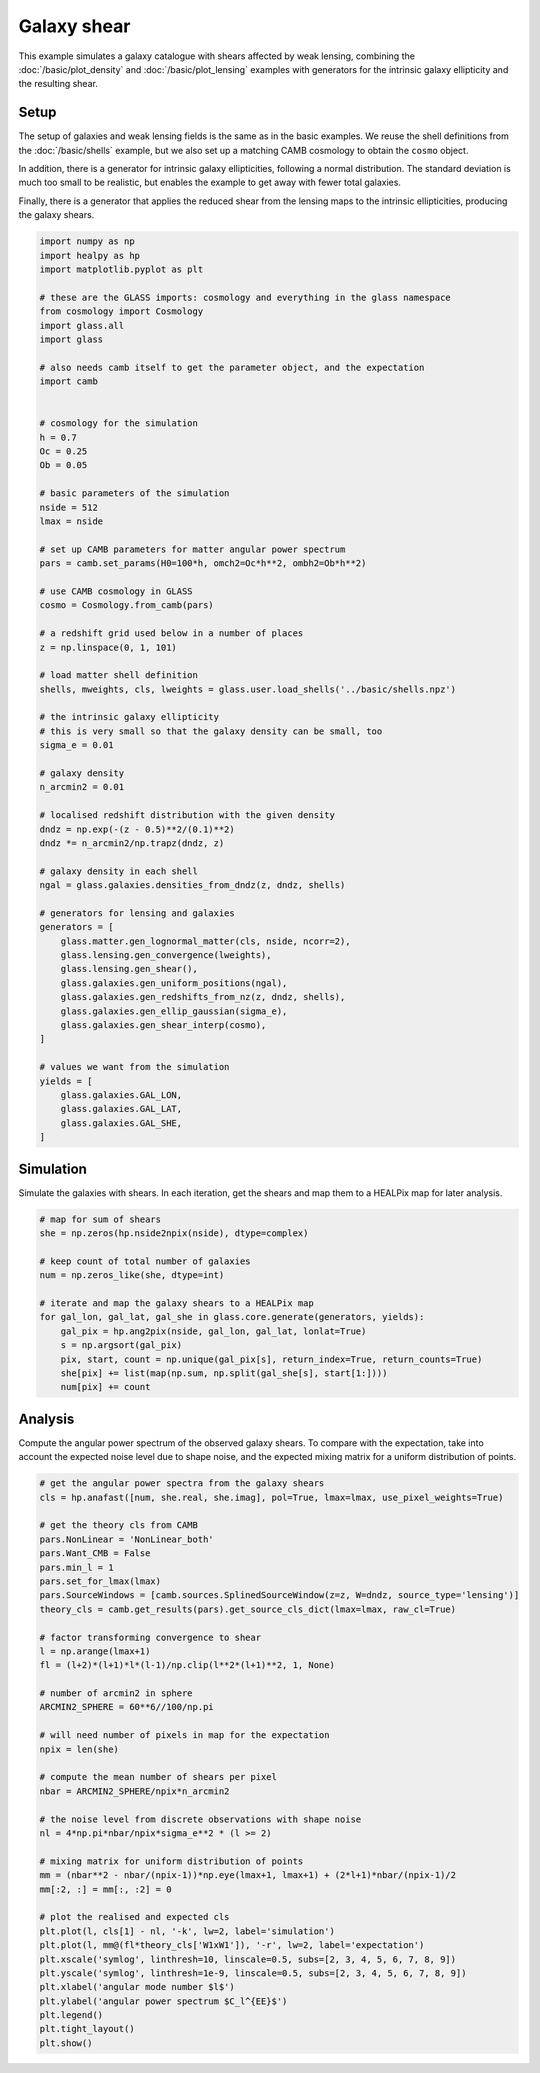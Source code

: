
.. DO NOT EDIT.
.. THIS FILE WAS AUTOMATICALLY GENERATED BY SPHINX-GALLERY.
.. TO MAKE CHANGES, EDIT THE SOURCE PYTHON FILE:
.. "advanced/plot_shears.py"
.. LINE NUMBERS ARE GIVEN BELOW.

.. only:: html

    .. note::
        :class: sphx-glr-download-link-note

        Click :ref:`here <sphx_glr_download_advanced_plot_shears.py>`
        to download the full example code

.. rst-class:: sphx-glr-example-title

.. _sphx_glr_advanced_plot_shears.py:


Galaxy shear
============

This example simulates a galaxy catalogue with shears affected by weak lensing,
combining the :doc:`/basic/plot_density` and :doc:`/basic/plot_lensing` examples
with generators for the intrinsic galaxy ellipticity and the resulting shear.

.. GENERATED FROM PYTHON SOURCE LINES 12-25

Setup
-----
The setup of galaxies and weak lensing fields is the same as in the basic
examples.  We reuse the shell definitions from the :doc:`/basic/shells`
example, but we also set up a matching CAMB cosmology to obtain the ``cosmo``
object.

In addition, there is a generator for intrinsic galaxy ellipticities,
following a normal distribution.  The standard deviation is much too small to
be realistic, but enables the example to get away with fewer total galaxies.

Finally, there is a generator that applies the reduced shear from the lensing
maps to the intrinsic ellipticities, producing the galaxy shears.

.. GENERATED FROM PYTHON SOURCE LINES 25-93

.. code-block:: default


    import numpy as np
    import healpy as hp
    import matplotlib.pyplot as plt

    # these are the GLASS imports: cosmology and everything in the glass namespace
    from cosmology import Cosmology
    import glass.all
    import glass

    # also needs camb itself to get the parameter object, and the expectation
    import camb


    # cosmology for the simulation
    h = 0.7
    Oc = 0.25
    Ob = 0.05

    # basic parameters of the simulation
    nside = 512
    lmax = nside

    # set up CAMB parameters for matter angular power spectrum
    pars = camb.set_params(H0=100*h, omch2=Oc*h**2, ombh2=Ob*h**2)

    # use CAMB cosmology in GLASS
    cosmo = Cosmology.from_camb(pars)

    # a redshift grid used below in a number of places
    z = np.linspace(0, 1, 101)

    # load matter shell definition
    shells, mweights, cls, lweights = glass.user.load_shells('../basic/shells.npz')

    # the intrinsic galaxy ellipticity
    # this is very small so that the galaxy density can be small, too
    sigma_e = 0.01

    # galaxy density
    n_arcmin2 = 0.01

    # localised redshift distribution with the given density
    dndz = np.exp(-(z - 0.5)**2/(0.1)**2)
    dndz *= n_arcmin2/np.trapz(dndz, z)

    # galaxy density in each shell
    ngal = glass.galaxies.densities_from_dndz(z, dndz, shells)

    # generators for lensing and galaxies
    generators = [
        glass.matter.gen_lognormal_matter(cls, nside, ncorr=2),
        glass.lensing.gen_convergence(lweights),
        glass.lensing.gen_shear(),
        glass.galaxies.gen_uniform_positions(ngal),
        glass.galaxies.gen_redshifts_from_nz(z, dndz, shells),
        glass.galaxies.gen_ellip_gaussian(sigma_e),
        glass.galaxies.gen_shear_interp(cosmo),
    ]

    # values we want from the simulation
    yields = [
        glass.galaxies.GAL_LON,
        glass.galaxies.GAL_LAT,
        glass.galaxies.GAL_SHE,
    ]









.. GENERATED FROM PYTHON SOURCE LINES 94-98

Simulation
----------
Simulate the galaxies with shears.  In each iteration, get the shears and map
them to a HEALPix map for later analysis.

.. GENERATED FROM PYTHON SOURCE LINES 98-114

.. code-block:: default


    # map for sum of shears
    she = np.zeros(hp.nside2npix(nside), dtype=complex)

    # keep count of total number of galaxies
    num = np.zeros_like(she, dtype=int)

    # iterate and map the galaxy shears to a HEALPix map
    for gal_lon, gal_lat, gal_she in glass.core.generate(generators, yields):
        gal_pix = hp.ang2pix(nside, gal_lon, gal_lat, lonlat=True)
        s = np.argsort(gal_pix)
        pix, start, count = np.unique(gal_pix[s], return_index=True, return_counts=True)
        she[pix] += list(map(np.sum, np.split(gal_she[s], start[1:])))
        num[pix] += count









.. GENERATED FROM PYTHON SOURCE LINES 115-120

Analysis
--------
Compute the angular power spectrum of the observed galaxy shears.  To compare
with the expectation, take into account the expected noise level due to shape
noise, and the expected mixing matrix for a uniform distribution of points.

.. GENERATED FROM PYTHON SOURCE LINES 120-162

.. code-block:: default


    # get the angular power spectra from the galaxy shears
    cls = hp.anafast([num, she.real, she.imag], pol=True, lmax=lmax, use_pixel_weights=True)

    # get the theory cls from CAMB
    pars.NonLinear = 'NonLinear_both'
    pars.Want_CMB = False
    pars.min_l = 1
    pars.set_for_lmax(lmax)
    pars.SourceWindows = [camb.sources.SplinedSourceWindow(z=z, W=dndz, source_type='lensing')]
    theory_cls = camb.get_results(pars).get_source_cls_dict(lmax=lmax, raw_cl=True)

    # factor transforming convergence to shear
    l = np.arange(lmax+1)
    fl = (l+2)*(l+1)*l*(l-1)/np.clip(l**2*(l+1)**2, 1, None)

    # number of arcmin2 in sphere
    ARCMIN2_SPHERE = 60**6//100/np.pi

    # will need number of pixels in map for the expectation
    npix = len(she)

    # compute the mean number of shears per pixel
    nbar = ARCMIN2_SPHERE/npix*n_arcmin2

    # the noise level from discrete observations with shape noise
    nl = 4*np.pi*nbar/npix*sigma_e**2 * (l >= 2)

    # mixing matrix for uniform distribution of points
    mm = (nbar**2 - nbar/(npix-1))*np.eye(lmax+1, lmax+1) + (2*l+1)*nbar/(npix-1)/2
    mm[:2, :] = mm[:, :2] = 0

    # plot the realised and expected cls
    plt.plot(l, cls[1] - nl, '-k', lw=2, label='simulation')
    plt.plot(l, mm@(fl*theory_cls['W1xW1']), '-r', lw=2, label='expectation')
    plt.xscale('symlog', linthresh=10, linscale=0.5, subs=[2, 3, 4, 5, 6, 7, 8, 9])
    plt.yscale('symlog', linthresh=1e-9, linscale=0.5, subs=[2, 3, 4, 5, 6, 7, 8, 9])
    plt.xlabel('angular mode number $l$')
    plt.ylabel('angular power spectrum $C_l^{EE}$')
    plt.legend()
    plt.tight_layout()
    plt.show()



.. image-sg:: /advanced/images/sphx_glr_plot_shears_001.png
   :alt: plot shears
   :srcset: /advanced/images/sphx_glr_plot_shears_001.png, /advanced/images/sphx_glr_plot_shears_001_2_0x.png 2.0x
   :class: sphx-glr-single-img






.. rst-class:: sphx-glr-timing

   **Total running time of the script:** ( 0 minutes  39.836 seconds)


.. _sphx_glr_download_advanced_plot_shears.py:

.. only:: html

  .. container:: sphx-glr-footer sphx-glr-footer-example


    .. container:: sphx-glr-download sphx-glr-download-python

      :download:`Download Python source code: plot_shears.py <plot_shears.py>`

    .. container:: sphx-glr-download sphx-glr-download-jupyter

      :download:`Download Jupyter notebook: plot_shears.ipynb <plot_shears.ipynb>`
